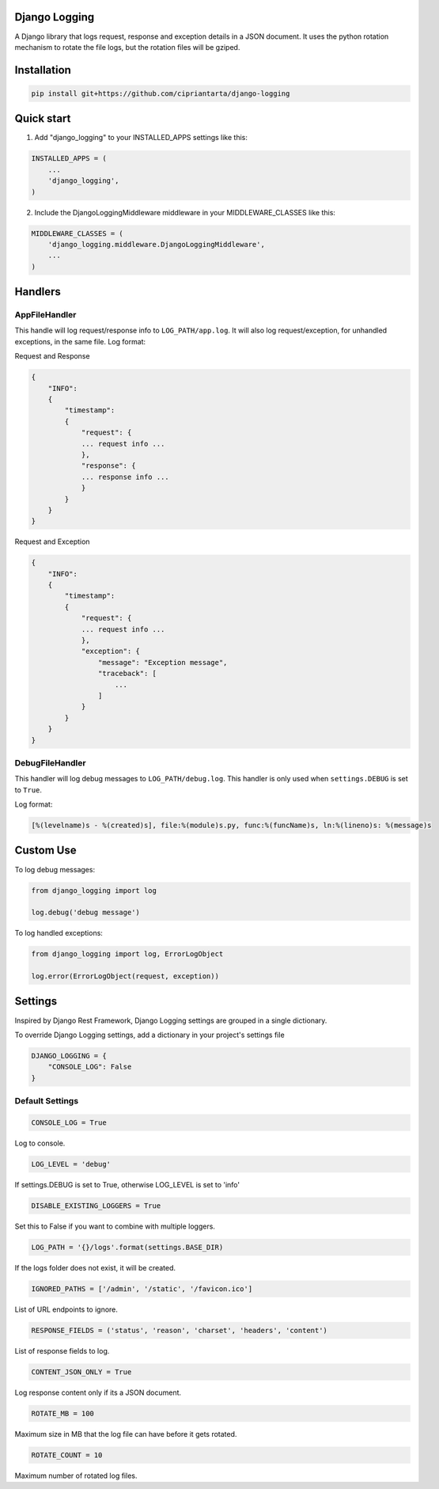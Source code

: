 Django Logging
==============

A Django library that logs request, response and exception details in a JSON document.
It uses the python rotation mechanism to rotate the file logs, but the rotation files will be gziped.



Installation
============

.. code-block:: python

    pip install git+https://github.com/cipriantarta/django-logging


Quick start
===========
1. Add "django_logging" to your INSTALLED_APPS settings like this:

.. code-block:: python

    INSTALLED_APPS = (
        ...
        'django_logging',
    )


2. Include the DjangoLoggingMiddleware middleware in your MIDDLEWARE_CLASSES like this:

.. code-block:: python

    MIDDLEWARE_CLASSES = (
        'django_logging.middleware.DjangoLoggingMiddleware',
        ...
    )

Handlers
========

AppFileHandler
--------------

This handle will log request/response info to ``LOG_PATH/app.log``. It will also log request/exception, for unhandled exceptions, in the same file.
Log format:

Request and Response

.. code-block:: javascript

    {
        "INFO":
        {
            "timestamp":
            {
                "request": {
                ... request info ...
                },
                "response": {
                ... response info ...
                }
            }
        }
    }

Request and Exception

.. code-block:: javascript

    {
        "INFO":
        {
            "timestamp":
            {
                "request": {
                ... request info ...
                },
                "exception": {
                    "message": "Exception message",
                    "traceback": [
                        ...
                    ]
                }
            }
        }
    }

DebugFileHandler
----------------

This handler will log debug messages to ``LOG_PATH/debug.log``. This handler is only used when ``settings.DEBUG`` is set to ``True``.

Log format:

.. code-block:: python

    [%(levelname)s - %(created)s], file:%(module)s.py, func:%(funcName)s, ln:%(lineno)s: %(message)s


Custom Use
==========


To log debug messages:

.. code-block:: python

    from django_logging import log

    log.debug('debug message')

To log handled exceptions:

.. code-block:: python

    from django_logging import log, ErrorLogObject

    log.error(ErrorLogObject(request, exception))

Settings
========
Inspired by Django Rest Framework, Django Logging settings are grouped in a single dictionary.

To override Django Logging settings, add a dictionary in your project's settings file

.. code-block:: python

    DJANGO_LOGGING = {
        "CONSOLE_LOG": False
    }
Default Settings
----------------

.. code-block:: python

    CONSOLE_LOG = True
Log to console.


.. code-block:: python

    LOG_LEVEL = 'debug'
If settings.DEBUG is set to True, otherwise LOG_LEVEL is set to 'info'

.. code-block:: python

    DISABLE_EXISTING_LOGGERS = True
Set this to False if you want to combine with multiple loggers.

.. code-block:: python

    LOG_PATH = '{}/logs'.format(settings.BASE_DIR)
If the logs folder does not exist, it will be created.

.. code-block:: python

    IGNORED_PATHS = ['/admin', '/static', '/favicon.ico']
List of URL endpoints to ignore.

.. code-block:: python

    RESPONSE_FIELDS = ('status', 'reason', 'charset', 'headers', 'content')
List of response fields to log.

.. code-block:: python

    CONTENT_JSON_ONLY = True
Log response content only if its a JSON document.

.. code-block:: python

    ROTATE_MB = 100
Maximum size in MB that the log file can have before it gets rotated.

.. code-block:: python

    ROTATE_COUNT = 10
Maximum number of rotated log files.
